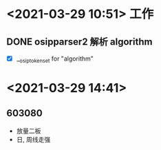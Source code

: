 * <2021-03-29 10:51> 工作
** DONE osipparser2 解析 algorithm
   CLOSED: [2021-03-29 Mon 12:00]
   - [X] __osip_token_set for "algorithm"
* <2021-03-29 14:41>
** 603080
   * 放量二板
   * 日, 周线走强
